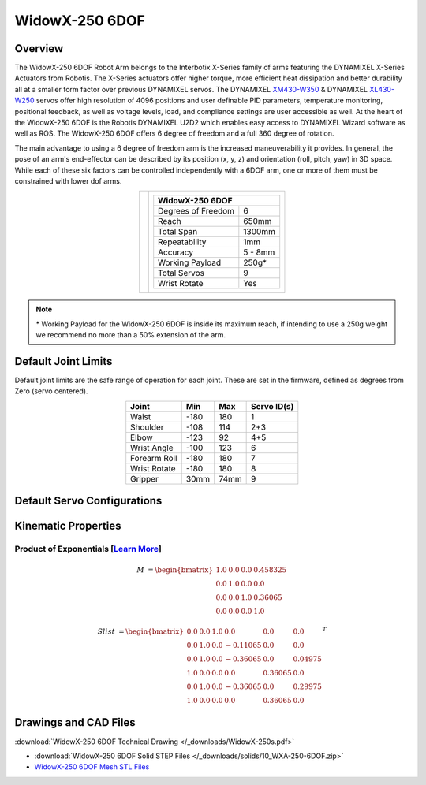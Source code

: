 ===============
WidowX-250 6DOF
===============

Overview
========

The WidowX-250 6DOF Robot Arm belongs to the Interbotix X-Series family of arms featuring the
DYNAMIXEL X-Series Actuators from Robotis. The X-Series actuators offer higher torque, more
efficient heat dissipation and better durability all at a smaller form factor over previous
DYNAMIXEL servos. The DYNAMIXEL `XM430-W350`_ & DYNAMIXEL `XL430-W250`_ servos offer high
resolution of 4096 positions and user definable PID parameters, temperature monitoring, positional
feedback, as well as voltage levels, load, and compliance settings are user accessible as well. At
the heart of the WidowX-250 6DOF is the Robotis DYNAMIXEL U2D2 which enables easy access to
DYNAMIXEL Wizard software as well as ROS. The WidowX-250 6DOF offers 6 degree of freedom and a
full 360 degree of rotation.

.. _`XM430-W350`: https://www.trossenrobotics.com/dynamixel-xm430-w350-t.aspx
.. _`XL430-W250`: https://www.trossenrobotics.com/dynamixel-xl430-w250-t.aspx


The main advantage to using a 6 degree of freedom arm is the increased maneuverability it provides.
In general, the pose of an arm's end-effector can be described by its position (x, y, z) and
orientation (roll, pitch, yaw) in 3D space. While each of these six factors can be controlled
independently with a 6DOF arm, one or more of them must be constrained with lower dof arms.

.. list-table::
    :align: center

    * - .. image:: images/wx250s.png
            :align: center
            :width: 500px

      - .. table::
            :align: center

            +----------------------------------------+--------------------------------------+
            | **WidowX-250 6DOF**                                                           |
            +========================================+======================================+
            | Degrees of Freedom                     | 6                                    |
            +----------------------------------------+--------------------------------------+
            | Reach                                  | 650mm                                |
            +----------------------------------------+--------------------------------------+
            | Total Span                             | 1300mm                               |
            +----------------------------------------+--------------------------------------+
            | Repeatability                          | 1mm                                  |
            +----------------------------------------+--------------------------------------+
            | Accuracy                               | 5 - 8mm                              |
            +----------------------------------------+--------------------------------------+
            | Working Payload                        | 250g*                                |
            +----------------------------------------+--------------------------------------+
            | Total Servos                           | 9                                    |
            +----------------------------------------+--------------------------------------+
            | Wrist Rotate                           | Yes                                  |
            +----------------------------------------+--------------------------------------+

.. note::

    \* Working Payload for the WidowX-250 6DOF is inside its maximum reach, if intending to use a
    250g weight we recommend no more than a 50% extension of the arm.

Default Joint Limits
====================

Default joint limits are the safe range of operation for each joint. These are
set in the firmware, defined as degrees from Zero (servo centered).

.. table::
    :align: center

    +--------------+-------+------+-------------+
    | Joint        | Min   | Max  | Servo ID(s) |
    +==============+=======+======+=============+
    | Waist        | -180  | 180  | 1           |
    +--------------+-------+------+-------------+
    | Shoulder     | -108  | 114  | 2+3         |
    +--------------+-------+------+-------------+
    | Elbow        | -123  | 92   | 4+5         |
    +--------------+-------+------+-------------+
    | Wrist Angle  | -100  | 123  | 6           |
    +--------------+-------+------+-------------+
    | Forearm Roll | -180  | 180  | 7           |
    +--------------+-------+------+-------------+
    | Wrist Rotate | -180  | 180  | 8           |
    +--------------+-------+------+-------------+
    | Gripper      | 30mm  | 74mm | 9           |
    +--------------+-------+------+-------------+

Default Servo Configurations
============================

.. csv-table::
    :file: ../_data/servos_wx250s.csv
    :header-rows: 1
    :widths: 5 10 10 10
    :align: center

Kinematic Properties
====================

Product of Exponentials [`Learn More`_]
---------------------------------------

.. math::

    M & =
    \begin{bmatrix}
    1.0 & 0.0 & 0.0 & 0.458325 \\
    0.0 & 1.0 & 0.0 & 0.0      \\
    0.0 & 0.0 & 1.0 & 0.36065  \\
    0.0 & 0.0 & 0.0 & 1.0
    \end{bmatrix}

.. math::

    Slist & =
    \begin{bmatrix}
    0.0 & 0.0 & 1.0 &  0.0     & 0.0     & 0.0     \\
    0.0 & 1.0 & 0.0 & -0.11065 & 0.0     & 0.0     \\
    0.0 & 1.0 & 0.0 & -0.36065 & 0.0     & 0.04975 \\
    1.0 & 0.0 & 0.0 &  0.0     & 0.36065 & 0.0     \\
    0.0 & 1.0 & 0.0 & -0.36065 & 0.0     & 0.29975 \\
    1.0 & 0.0 & 0.0 &  0.0     & 0.36065 & 0.0
    \end{bmatrix}^T

.. _`Learn More`: https://en.wikipedia.org/wiki/Product_of_exponentials_formula

Drawings and CAD Files
======================

.. image:: images/wx250s_drawing.png
    :align: center
    :width: 70%

:download:`WidowX-250 6DOF Technical Drawing </_downloads/WidowX-250s.pdf>`

.. raw:: html

    <iframe
        src="https://trossenrobotics.autodesk360.com/shares/public/SH56a43QTfd62c1cd968e4764c968ec64523?mode=embed"
        width="100%"
        height="600px"
        allowfullscreen="true"
        webkitallowfullscreen="true"
        mozallowfullscreen="true"
        frameborder="0">
    </iframe>

- :download:`WidowX-250 6DOF Solid STEP Files </_downloads/solids/10_WXA-250-6DOF.zip>`
- `WidowX-250 6DOF Mesh STL Files <https://github.com/Interbotix/interbotix_ros_manipulators/tree/main/interbotix_ros_xsarms/interbotix_xsarm_descriptions/meshes/wx250s_meshes>`_
